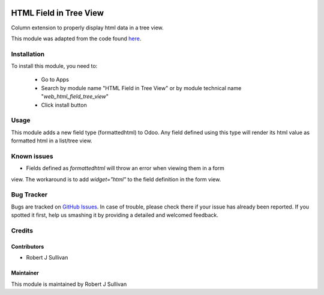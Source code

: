 .. image:: https://img.shields.io/badge/licence-AGPL--3-blue.svg
   :target: http://www.gnu.org/licenses/agpl-3.0-standalone.html
   :alt: License: AGPL-3

=======================
HTML Field in Tree View
=======================

Column extension to properly display html data in a tree view.

This module was adapted from the code found `here
<https://stackoverflow.com/questions/45102334/display-html-in-tree-view-odoo>`_.


Installation
============

To install this module, you need to:

 * Go to Apps
 * Search by module name "HTML Field in Tree View" or
   by module technical name "*web_html_field_tree_view*"
 * Click install button

Usage
=====

This module adds a new field type (formattedhtml) to Odoo. Any field defined
using this type will render its html value as formatted html in a list/tree view.

Known issues
============

* Fields defined as *formattedhtml* will throw an error when viewing them in a form
view. The workaround is to add *widget="html"* to the field definition in the form view.


Bug Tracker
===========

Bugs are tracked on `GitHub Issues
<https://github.com/rsullivan2704/web/issues>`_. In case of trouble, please
check there if your issue has already been reported. If you spotted it first,
help us smashing it by providing a detailed and welcomed feedback.


Credits
=======

Contributors
------------

* Robert J Sullivan

Maintainer
----------

This module is maintained by Robert J Sullivan
